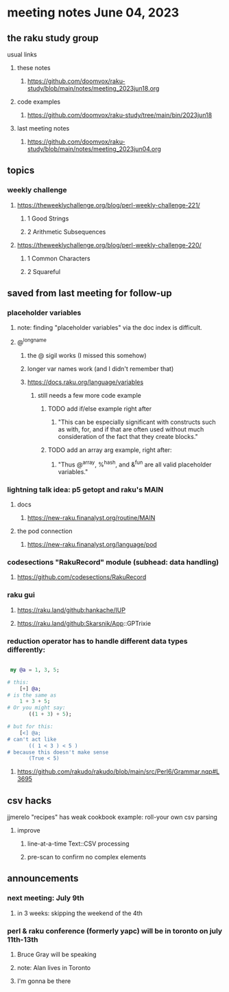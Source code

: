 * meeting notes June 04, 2023
** the raku study group
**** usual links
***** these notes
****** https://github.com/doomvox/raku-study/blob/main/notes/meeting_2023jun18.org

***** code examples
****** https://github.com/doomvox/raku-study/tree/main/bin/2023jun18

***** last meeting notes
****** https://github.com/doomvox/raku-study/blob/main/notes/meeting_2023jun04.org

** topics

*** weekly challenge 
**** https://theweeklychallenge.org/blog/perl-weekly-challenge-221/
***** 1 Good Strings
***** 2 Arithmetic Subsequences

**** https://theweeklychallenge.org/blog/perl-weekly-challenge-220/

***** 1 Common Characters
***** 2 Squareful

** saved from last meeting for follow-up

*** placeholder variables
**** note: finding "placeholder variables" via the doc index is difficult.
**** @^longname
***** the @ sigil works (I missed this somehow)
***** longer var names work (and I didn't remember that)
***** https://docs.raku.org/language/variables
****** still needs a few more code example
******* TODO add if/else example right after
******** "This can be especially significant with constructs such as with, for, and if that are often used without much consideration of the fact that they create blocks."
******* TODO add an array arg example, right after:
******** "Thus @^array, %^hash, and &^fun are all valid placeholder variables."

*** lightning talk idea: p5 getopt and raku's MAIN
**** docs
***** https://new-raku.finanalyst.org/routine/MAIN
**** the pod connection
***** https://new-raku.finanalyst.org/language/pod

*** codesections "RakuRecord" module (subhead: data handling)
**** https://github.com/codesections/RakuRecord

*** raku gui
***** https://raku.land/github:hankache/IUP
***** https://raku.land/github:Skarsnik/App::GPTrixie


*** reduction operator has to handle different data types differently:

#+BEGIN_SRC raku

 my @a = 1, 3, 5;

# this:
	[+] @a;
# is the same as
	1 + 3 + 5;
# Or you might say:
       ((1 + 3) + 5);

# but for this:
	[<] @a;
# can't act like
       (( 1 < 3 ) < 5 )
# because this doesn't make sense
       (True < 5)

#+END_SRC

**** https://github.com/rakudo/rakudo/blob/main/src/Perl6/Grammar.nqp#L3695


** csv hacks
**** jjmerelo "recipes" has weak cookbook example: roll-your own csv parsing
***** improve 
****** line-at-a-time Text::CSV processing
****** pre-scan to confirm no complex elements


** announcements 
*** next meeting: July 9th
**** in 3 weeks: skipping the weekend of the 4th

*** perl & raku conference (formerly yapc) will be in toronto on july 11th-13th
**** Bruce Gray will be speaking
**** note: Alan lives in Toronto
**** I'm gonna be there

